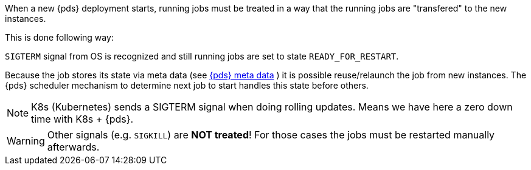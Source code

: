 // SPDX-License-Identifier: MIT
[[section-shared-concepts-pds-deployment-with-running-jobs]]

When a new {pds} deployment starts, running jobs must be treated in a way that the running jobs
are "transfered" to the new instances.

This is done following way:

`SIGTERM` signal from OS is recognized and still running jobs are set to state `READY_FOR_RESTART`.

Because the job stores its state via meta data (see <<concept-pds_solution_metadata,{pds} meta data>> )
it is possible reuse/relaunch the job from new instances. The {pds} scheduler mechanism to determine
next job to start handles this state before others.
 
[NOTE]
====
K8s (Kubernetes) sends a SIGTERM signal when doing rolling updates. Means we have here a zero down 
time with K8s + {pds}.
====

[WARNING]
====
Other signals (e.g. `SIGKILL`) are *NOT treated*! For those cases the jobs must be restarted manually
afterwards.
====

